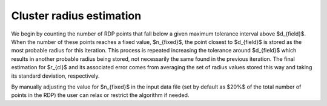 Cluster radius estimation
=========================

We begin
by counting the number of RDP points that fall below a given maximum tolerance
interval above $d_{field}$. When the number of these points reaches a
fixed value, $n_{fixed}$, the point closest to $d_{field}$ is stored as the
most probable radius for this iteration. This process is repeated increasing
the tolerance around $d_{field}$ which results in another probable radius
being stored, not necessarily the same found in the previous iteration. The
final estimation for $r_{cl}$ and its associated error comes from averaging
the set of radius values stored this way and taking its standard deviation,
respectively.

By manually
adjusting the value for $n_{fixed}$ in the input data file (set by default
as $20\%$ of the total number of points in the RDP) the user can relax or
restrict the algorithm if needed.